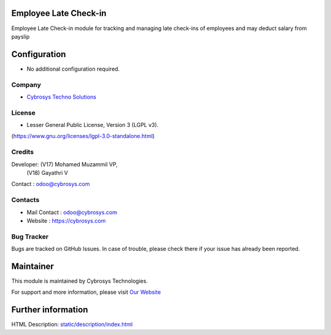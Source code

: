 .. image:: https://img.shields.io/badge/license-LGPL--3-blue.svg
    :target: https://www.gnu.org/licenses/lgpl-3.0-standalone.html
    :alt: License: LGPL-3

Employee Late Check-in
======================
Employee Late Check-in module for tracking and managing late check-ins of employees and may deduct salary from payslip

Configuration
=============
- No additional configuration required.

Company
-------
* `Cybrosys Techno Solutions <https://cybrosys.com/>`__

License
-------
* Lesser General Public License, Version 3 (LGPL v3).
(https://www.gnu.org/licenses/lgpl-3.0-standalone.html)

Credits
-------
Developer: (V17) Mohamed Muzammil VP,
           (V18) Gayathri V
Contact : odoo@cybrosys.com

Contacts
--------
* Mail Contact : odoo@cybrosys.com
* Website : https://cybrosys.com

Bug Tracker
-----------
Bugs are tracked on GitHub Issues. In case of trouble, please check there if your issue has already been reported.

Maintainer
==========
.. image:: https://cybrosys.com/images/logo.png
   :target: https://cybrosys.com

This module is maintained by Cybrosys Technologies.

For support and more information, please visit `Our Website <https://cybrosys.com/>`__

Further information
===================
HTML Description: `<static/description/index.html>`__
